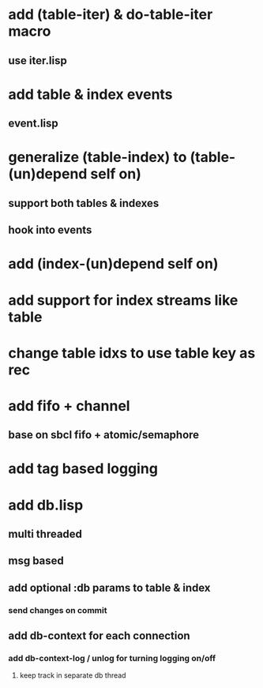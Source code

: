 * add (table-iter) & do-table-iter macro
** use iter.lisp
* add table & index events
** event.lisp
* generalize (table-index) to (table-(un)depend self on)
** support both tables & indexes
** hook into events
* add (index-(un)depend self on)
* add support for index streams like table
* change table idxs to use table key as rec
* add fifo + channel
** base on sbcl fifo + atomic/semaphore
* add tag based logging
* add db.lisp
** multi threaded
** msg based
** add optional :db params to table & index
*** send changes on commit
** add db-context for each connection
*** add db-context-log / unlog for turning logging on/off
**** keep track in separate db thread
